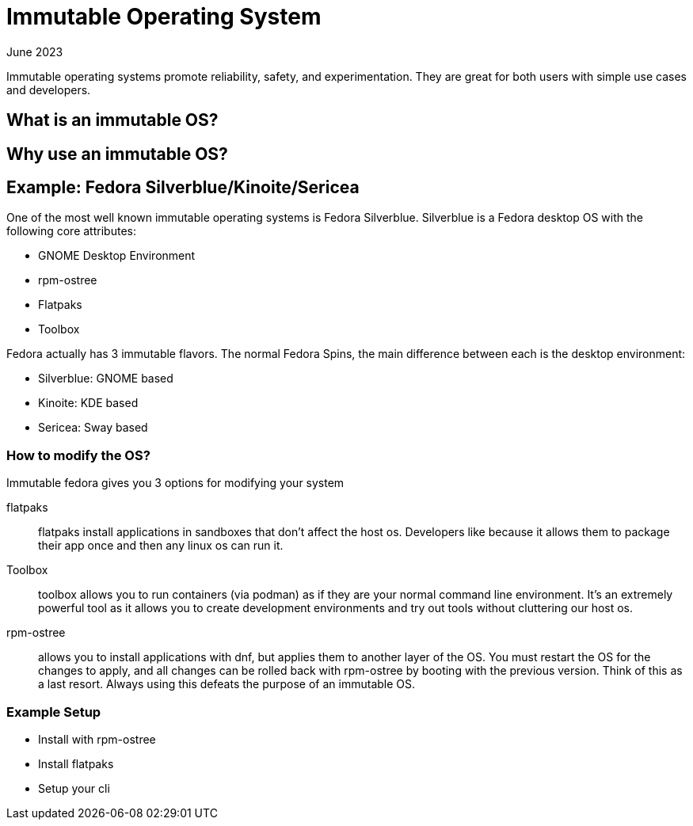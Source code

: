 = Immutable Operating System
:keywords: linux,fedora,os
:revdate: June 2023

Immutable operating systems promote reliability, safety, and experimentation.
They are great for both users with simple use cases and developers.

== What is an immutable OS?

== Why use an immutable OS?

== Example: Fedora Silverblue/Kinoite/Sericea

One of the most well known immutable operating systems is Fedora Silverblue.
Silverblue is a Fedora desktop OS with the following core attributes:

* GNOME Desktop Environment
* rpm-ostree
* Flatpaks
* Toolbox

Fedora actually has 3 immutable flavors.
The normal Fedora Spins, the main difference between each is the desktop environment:

* Silverblue: GNOME based
* Kinoite: KDE based
* Sericea: Sway based


=== How to modify the OS?

Immutable fedora gives you 3 options for modifying your system

flatpaks:: flatpaks install applications in sandboxes that don't affect the host os.
Developers like because it allows them to package their app once and then any linux os can run it.
Toolbox:: toolbox allows you to run containers (via podman) as if they are your normal command line environment.
It's an extremely powerful tool as it allows you to create development environments and try out tools without cluttering our host os.
rpm-ostree:: allows you to install applications with dnf, but applies them to another layer of the OS.
You must restart the OS for the changes to apply, and all changes can be rolled back with rpm-ostree by booting with the previous version.
Think of this as a last resort. Always using this defeats the purpose of an immutable OS.

=== Example Setup

* Install with rpm-ostree
* Install flatpaks
* Setup your cli
